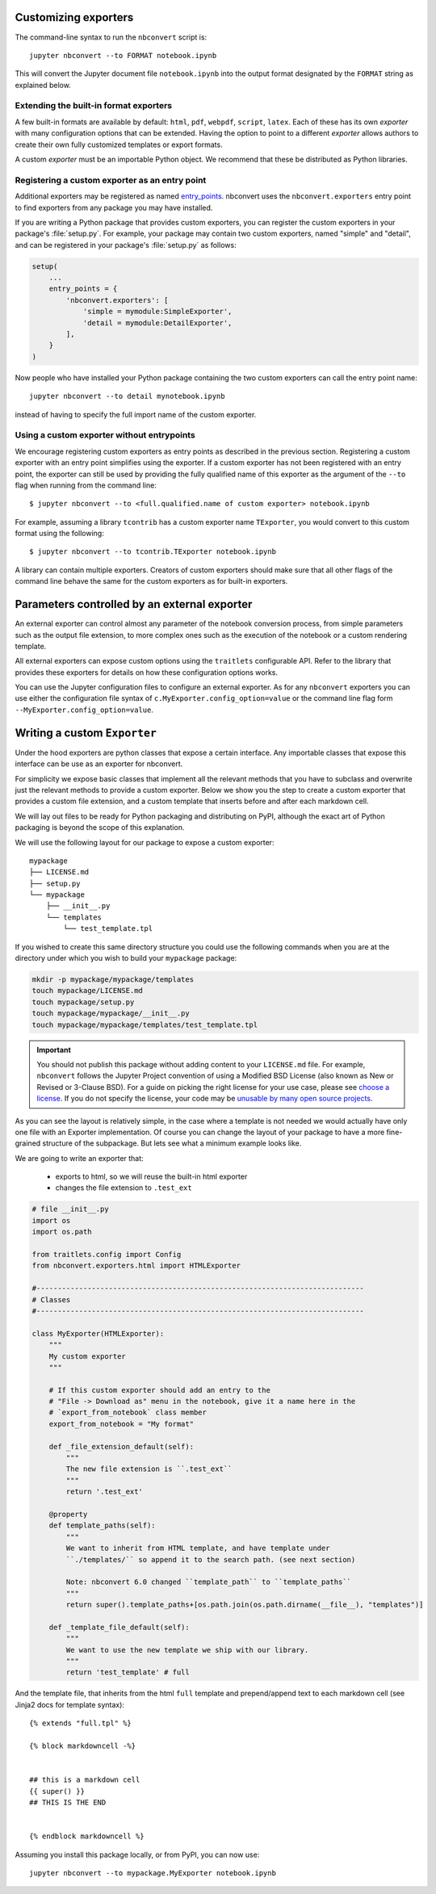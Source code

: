 .. _external_exporters:

Customizing exporters
=====================

.. versionadded:: 4.2

    You can now use the ``--to`` flag to use custom export formats defined
    outside nbconvert.


The command-line syntax to run the ``nbconvert`` script is::

  jupyter nbconvert --to FORMAT notebook.ipynb

This will convert the Jupyter document file ``notebook.ipynb`` into the output
format designated by the ``FORMAT`` string as explained below.

Extending the built-in format exporters
---------------------------------------
A few built-in formats are available by default: ``html``, ``pdf``, ``webpdf``,
``script``, ``latex``. Each of these has its own *exporter* with many
configuration options that can be extended. Having the option to point to a
different *exporter* allows authors to create their own fully customized
templates or export formats.

A custom *exporter* must be an importable Python object. We recommend that
these be distributed as Python libraries.

.. _entrypoints:

Registering a custom exporter as an entry point
-----------------------------------------------

Additional exporters may be registered as named entry_points_.
nbconvert uses the ``nbconvert.exporters`` entry point to find exporters
from any package you may have installed.

If you are writing a Python package that provides custom exporters,
you can register the custom exporters in your package's :file:`setup.py`. For
example, your package may contain two custom exporters, named "simple" and
"detail", and can be registered in your package's :file:`setup.py` as follows:

.. sourcecode:: python

    setup(
        ...
        entry_points = {
            'nbconvert.exporters': [
                'simple = mymodule:SimpleExporter',
                'detail = mymodule:DetailExporter',
            ],
        }
    )

Now people who have installed your Python package containing the two
custom exporters can call the entry point name::

    jupyter nbconvert --to detail mynotebook.ipynb

instead of having to specify the full import name of the custom exporter.

.. _entry_points: https://packaging.python.org/guides/
    creating-and-discovering-plugins/#using-package-metadata


Using a custom exporter without entrypoints
-------------------------------------------
We encourage registering custom exporters as entry points as described in the
previous section. Registering a custom exporter with an entry point simplifies
using the exporter. If a custom exporter has not been registered with an
entry point, the exporter can still be used by providing the fully qualified
name of this exporter as the argument of the ``--to`` flag when running from
the command line::

  $ jupyter nbconvert --to <full.qualified.name of custom exporter> notebook.ipynb

For example, assuming a library ``tcontrib`` has a custom exporter name
``TExporter``, you would convert to this custom format using the following::

   $ jupyter nbconvert --to tcontrib.TExporter notebook.ipynb

A library can contain multiple exporters. Creators of custom exporters should
make sure that all other flags of the command line behave the same for the
custom exporters as for built-in exporters.


Parameters controlled by an external exporter
=============================================

An external exporter can control almost any parameter of the notebook conversion
process, from simple parameters such as the output file extension, to more complex
ones such as the execution of the notebook or a custom rendering template.

All external exporters can expose custom options using the ``traitlets``
configurable API. Refer to the library that provides these exporters for
details on how these configuration options works.

You can use the Jupyter configuration files to configure an external exporter. As
for any ``nbconvert`` exporters you can use either the configuration file syntax of
``c.MyExporter.config_option=value`` or the command line flag form
``--MyExporter.config_option=value``.

Writing a custom ``Exporter``
=============================

Under the hood exporters are python classes that expose a certain interface.
Any importable classes that expose this interface can be use as an exporter for
nbconvert.

For simplicity we expose basic classes that implement all the relevant methods
that you have to subclass and overwrite just the relevant methods to provide a
custom exporter. Below we show you the step to create a custom exporter that
provides a custom file extension, and a custom template that inserts before and after
each markdown cell.

We will lay out files to be ready for Python packaging and distributing on PyPI,
although the exact art of Python packaging is beyond the scope of this explanation.

We will use the following layout for our package to expose a custom exporter::

    mypackage
    ├── LICENSE.md
    ├── setup.py
    └── mypackage
        ├── __init__.py
        └── templates
            └── test_template.tpl

If you wished to create this same directory structure you could use the following commands
when you are at the directory under which you wish to build your ``mypackage`` package:

.. code-block:: bash

    mkdir -p mypackage/mypackage/templates
    touch mypackage/LICENSE.md
    touch mypackage/setup.py
    touch mypackage/mypackage/__init__.py
    touch mypackage/mypackage/templates/test_template.tpl

.. important::
    You should not publish this package without adding content to your ``LICENSE.md`` file.
    For example, ``nbconvert`` follows the Jupyter Project convention of using a Modified BSD
    License (also known as New or Revised or 3-Clause BSD).
    For a guide on picking the right license for your use case,
    please see `choose a license <http://choosealicense.com>`_.
    If you do not specify the license, your code may be `unusable by many open source projects`_.

.. _`unusable by many open source projects`: http://choosealicense.com/no-license/

As you can see the layout is relatively simple, in the case where a template is not
needed we would actually have only one file with an Exporter implementation.  Of course
you can change the layout of your package to have a more fine-grained structure of the
subpackage. But lets see what a minimum example looks like.

We are going to write an exporter that:

  - exports to html, so we will reuse the built-in html exporter
  - changes the file extension to ``.test_ext``

.. code-block:: python

    # file __init__.py
    import os
    import os.path

    from traitlets.config import Config
    from nbconvert.exporters.html import HTMLExporter

    #-----------------------------------------------------------------------------
    # Classes
    #-----------------------------------------------------------------------------

    class MyExporter(HTMLExporter):
        """
        My custom exporter
        """

        # If this custom exporter should add an entry to the
        # "File -> Download as" menu in the notebook, give it a name here in the
        # `export_from_notebook` class member
        export_from_notebook = "My format"

        def _file_extension_default(self):
            """
            The new file extension is ``.test_ext``
            """
            return '.test_ext'

        @property
        def template_paths(self):
            """
            We want to inherit from HTML template, and have template under
            ``./templates/`` so append it to the search path. (see next section)

            Note: nbconvert 6.0 changed ``template_path`` to ``template_paths``
            """
            return super().template_paths+[os.path.join(os.path.dirname(__file__), "templates")]

        def _template_file_default(self):
            """
            We want to use the new template we ship with our library.
            """
            return 'test_template' # full


And the template file, that inherits from the html ``full`` template and prepend/append text to each markdown cell (see Jinja2 docs for template syntax)::

    {% extends "full.tpl" %}

    {% block markdowncell -%}


    ## this is a markdown cell
    {{ super() }}
    ## THIS IS THE END


    {% endblock markdowncell %}


Assuming you install this package locally, or from PyPI, you can now use::

    jupyter nbconvert --to mypackage.MyExporter notebook.ipynb

